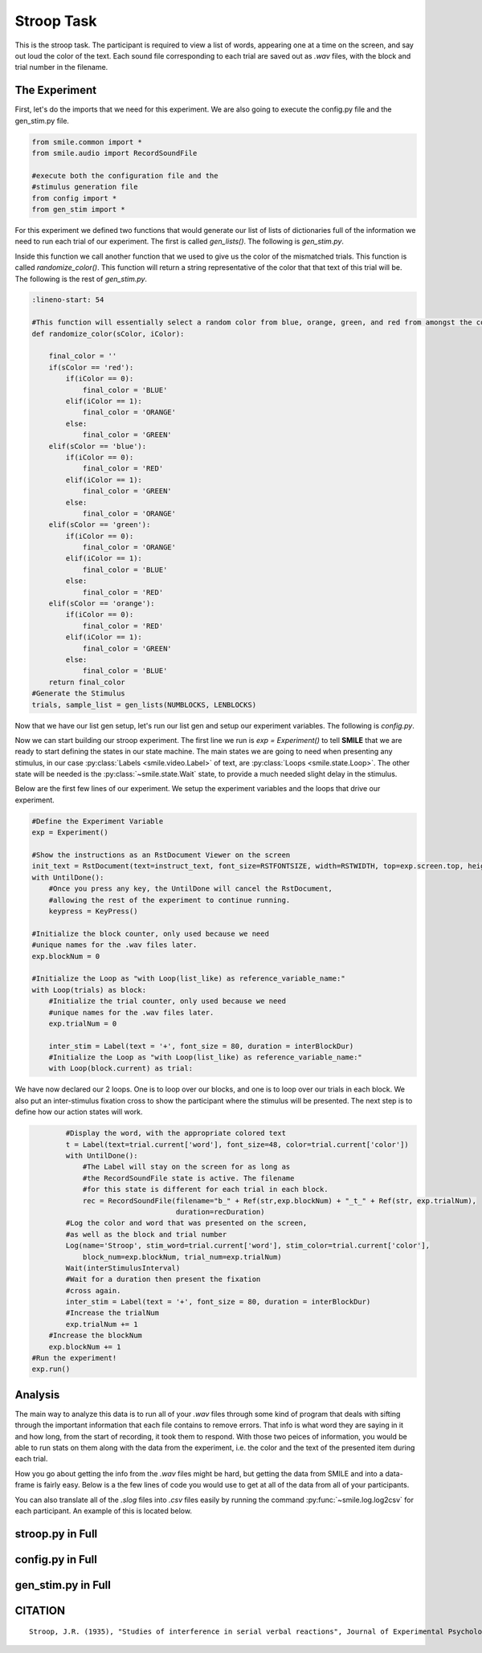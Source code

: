 ===========
Stroop Task
===========

.. image:: ../../_static/stroop.png
    :width: 375
    :height: 241
    :align: right

This is the stroop task. The participant is required to view a list of words,
appearing one at a time on the screen, and say out loud the color of the text.
Each sound file corresponding to each trial are saved out as `.wav` files, with
the block and trial number in the filename.

The Experiment
==============

First, let's do the imports that we need for this experiment. We are also going
to execute the config.py file and the gen_stim.py file.

.. code-block:: python

    from smile.common import *
    from smile.audio import RecordSoundFile

    #execute both the configuration file and the
    #stimulus generation file
    from config import *
    from gen_stim import *

For this experiment we defined two functions that would generate our list of
lists of dictionaries full of the information we need to run each trial of our
experiment. The first is called `gen_lists()`. The following is `gen_stim.py`.

.. code-block:: python
    :linenos:

    def gen_lists():
        #First, let's define some variables.
        num_of_blocks = 4 #This is an arbitrary number of blocks.
        len_of_blocks = 24 #Once again, an arbitrary number of words in the block.
        total_words = num_of_blocks * len_of_blocks #The total number of words.
        dict_list = [] #The list to hold the dictionaries
        sample_list = [] #This list will hold a few dictionaries in order to provide a sample.

        """
        We will be creating dictionaries with the following keys:
            word		The actual word.
            color		The color the word will be presented as.
            matched		True or false (True if the word describes its own color, false otherwise.)

        """

        #So, now we begin to create the lists.
        for y in range (num_of_blocks):
            for x in range(len_of_blocks/8):
                block_list = []
                #This block will create the matched word/color pairs.
                r_trial = {'word':'red', 'color':'RED', 'matched':True}
                block_list.append(r_trial)
                sample_list.append(r_trial)
                b_trial = {'word':'blue', 'color':'BLUE', 'matched':True}
                block_list.append(b_trial)
                sample_list.append(b_trial)
                g_trial = {'word':'green', 'color':'GREEN', 'matched':True}
                block_list.append(g_trial)
                sample_list.append(g_trial)
                o_trial = {'word':'orange', 'color':'ORANGE', 'matched':True}
                block_list.append(o_trial)
                sample_list.append(o_trial)

                #This set of four will create the mismatched color lists.
                rf_trial = {'word':'red', 'color':randomize_color('red', x%3), 'matched':False}
                block_list.append(rf_trial)
                sample_list.append(rf_trial)
                bf_trial = {'word':'blue', 'color':randomize_color('blue', x%3), 'matched':False}
                block_list.append(bf_trial)
                sample_list.append(bf_trial)
                gf_trial = {'word':'green', 'color':randomize_color('green', x%3), 'matched':False}
                block_list.append(gf_trial)
                sample_list.append(gf_trial)
                of_trial = {'word':'orange', 'color':randomize_color('orange', x%3), 'matched':False}
                block_list.append(of_trial)
                sample_list.append(of_trial)

                #And now we shuffle the lists to ensure randomness.
                shuffle(block_list)
                dict_list.append(block_list)
        shuffle(dict_list)
        return(dict_list, sample_list)


Inside this function we call another function that we used to give us the color
of the mismatched trials. This function is called `randomize_color()`.
This function will return a string representative of the color that that text
of this trial will be. The following is the rest of `gen_stim.py`.

.. code-block:: python

    :lineno-start: 54

    #This function will essentially select a random color from blue, orange, green, and red from amongst the colors that the inputted word is not.
    def randomize_color(sColor, iColor):

        final_color = ''
        if(sColor == 'red'):
            if(iColor == 0):
                final_color = 'BLUE'
            elif(iColor == 1):
                final_color = 'ORANGE'
            else:
                final_color = 'GREEN'
        elif(sColor == 'blue'):
            if(iColor == 0):
                final_color = 'RED'
            elif(iColor == 1):
                final_color = 'GREEN'
            else:
                final_color = 'ORANGE'
        elif(sColor == 'green'):
            if(iColor == 0):
                final_color = 'ORANGE'
            elif(iColor == 1):
                final_color = 'BLUE'
            else:
                final_color = 'RED'
        elif(sColor == 'orange'):
            if(iColor == 0):
                final_color = 'RED'
            elif(iColor == 1):
                final_color = 'GREEN'
            else:
                final_color = 'BLUE'
        return final_color
    #Generate the Stimulus
    trials, sample_list = gen_lists(NUMBLOCKS, LENBLOCKS)

Now that we have our list gen setup, let's run our list gen and setup our
experiment variables. The following is `config.py`.

.. code-block:: python
    :linenos:

    #Read in the instructions
    instruct_text = open('stroop_instructions.rst', 'r').read()
    RSTFONTSIZE = 30
    RSTWIDTH = 900
    NUMBLOCKS = 4
    LENBLOCKS = 24
    recDuration = 2
    interBlockDur = 2
    interStimulusInterval = 2

Now we can start building our stroop experiment. The first line we run is
`exp = Experiment()` to tell **SMILE** that we are ready to start defining the
states in our state machine. The main states we are going to need when
presenting any stimulus, in our case :py:class:`Labels <smile.video.Label>` of text, are :py:class:`Loops <smile.state.Loop>`.
The other state will be needed is the :py:class:`~smile.state.Wait` state, to
provide a much needed slight delay in the stimulus.

Below are the first few lines of our experiment. We setup the experiment
variables and the loops that drive our experiment.

.. code-block:: python

    #Define the Experiment Variable
    exp = Experiment()

    #Show the instructions as an RstDocument Viewer on the screen
    init_text = RstDocument(text=instruct_text, font_size=RSTFONTSIZE, width=RSTWIDTH, top=exp.screen.top, height=exp.screen.height)
    with UntilDone():
        #Once you press any key, the UntilDone will cancel the RstDocument,
        #allowing the rest of the experiment to continue running.
        keypress = KeyPress()

    #Initialize the block counter, only used because we need
    #unique names for the .wav files later.
    exp.blockNum = 0

    #Initialize the Loop as "with Loop(list_like) as reference_variable_name:"
    with Loop(trials) as block:
        #Initialize the trial counter, only used because we need
        #unique names for the .wav files later.
        exp.trialNum = 0

        inter_stim = Label(text = '+', font_size = 80, duration = interBlockDur)
        #Initialize the Loop as "with Loop(list_like) as reference_variable_name:"
        with Loop(block.current) as trial:

We have now declared our 2 loops. One is to loop over our blocks, and one is to
loop over our trials in each block. We also put an inter-stimulus fixation cross
to show the participant where the stimulus will be presented. The next step is
to define how our action states will work.

.. code-block:: python

            #Display the word, with the appropriate colored text
            t = Label(text=trial.current['word'], font_size=48, color=trial.current['color'])
            with UntilDone():
                #The Label will stay on the screen for as long as
                #the RecordSoundFile state is active. The filename
                #for this state is different for each trial in each block.
                rec = RecordSoundFile(filename="b_" + Ref(str,exp.blockNum) + "_t_" + Ref(str, exp.trialNum),
                                      duration=recDuration)
            #Log the color and word that was presented on the screen,
            #as well as the block and trial number
            Log(name='Stroop', stim_word=trial.current['word'], stim_color=trial.current['color'],
                block_num=exp.blockNum, trial_num=exp.trialNum)
            Wait(interStimulusInterval)
            #Wait for a duration then present the fixation
            #cross again.
            inter_stim = Label(text = '+', font_size = 80, duration = interBlockDur)
            #Increase the trialNum
            exp.trialNum += 1
        #Increase the blockNum
        exp.blockNum += 1
    #Run the experiment!
    exp.run()

Analysis
========

The main way to analyze this data is to run all of your `.wav` files through
some kind of program that deals with sifting through the important information
that each file contains to remove errors. That info is what word they are saying
in it and how long, from the start of recording, it took them to respond. With
those two peices of information, you would be able to run stats on them along with
the data from the experiment, i.e. the color and the text of the presented item
during each trial.

How you go about getting the info from the `.wav` files might be hard, but
getting the data from SMILE and into a data-frame is fairly easy. Below is a
the few lines of code you would use to get at all of the data from all of your
participants.

.. code-block:: python
    :linenos:

    from smile.log as lg
    #define subject pool
    subjects = ["s000/","s001/","s002/"]
    dic_list = []
    for sbj in subjects:
        #get at all the different subjects
        dic_list.append(lg.log2dl(log_filename="data/" + sbj + "Log_Stroop"))
    #print out all of the stimulus words of the first subject's first trial
    print dic_list[0]['stim_word']

You can also translate all of the `.slog` files into `.csv` files easily by
running the command :py:func:`~smile.log.log2csv` for each participant. An example of this is
located below.

.. code-block:: python
    :linenos:

    from smile.log as lg
    #define subject pool
    subjects = ["s000/","s001/","s002/"]
    for sbj in subjects:
        #Get at all the subjects data, naming the csv appropriately.
        lg.log2csv(log_filename="data/" + sbj + "Log_Stroop", csv_filename=sbj + "_Stroop")


stroop.py in Full
=================

.. code-block:: python
    :linenos:

    from smile.common import *
    from smile.audio import RecordSoundFile
    from random import *
    from math import *

    #execute both the configuration file and the
    #stimulus generation file
    from config import *
    from gen_stim import *


    #Define the Experiment Variable
    exp = Experiment()

    #Show the instructions as an RstDocument Viewer on the screen
    init_text = RstDocument(text=instruct_text, font_size=RSTFONTSIZE, width=RSTWIDTH, top=exp.screen.top, height=exp.screen.height)
    with UntilDone():
        #Once you press any key, the UntilDone will cancel the RstDocument,
        #allowing the rest of the experiment to continue running.
        keypress = KeyPress()

    #Initialize the block counter, only used because we need
    #unique names for the .wav files later.
    exp.blockNum = 0

    #Initialize the Loop as "with Loop(list_like) as reference_variable_name:"
    with Loop(trials) as block:
        #Initialize the trial counter, only used because we need
        #unique names for the .wav files later.
        exp.trialNum = 0

        inter_stim = Label(text = '+', font_size = 80, duration = interBlockDur)
        #Initialize the Loop as "with Loop(list_like) as reference_variable_name:"
        with Loop(block.current) as trial:
            #Display the word, with the appropriate colored text
            t = Label(text=trial.current['word'], font_size=48, color=trial.current['color'])
            with UntilDone():
                #The Label will stay on the screen for as long as
                #the RecordSoundFile state is active. The filename
                #for this state is different for each trial in each block.
                rec = RecordSoundFile(filename="b_" + Ref(str,exp.blockNum) + "_t_" + Ref(str, exp.trialNum),
                                      duration=recDuration)
            #Log the color and word that was presented on the screen,
            #as well as the block and trial number
            Log(name='Stroop', stim_word=trial.current['word'], stim_color=trial.current['color'],
                block_num=exp.blockNum, trial_num=exp.trialNum)
            Wait(interStimulusInterval)
            #Wait for a duration then present the fixation
            #cross again.
            inter_stim = Label(text = '+', font_size = 80, duration = interBlockDur)
            #Increase the trialNum
            exp.trialNum += 1
        #Increase the blockNum
        exp.blockNum += 1
    #Run the experiment!
    exp.run()

config.py in Full
=================

.. code-block:: python
    :linenos:

    instruct_text = open('stroop_instructions.rst', 'r').read()
    RSTFONTSIZE = 30
    RSTWIDTH = 900
    NUMBLOCKS = 4
    LENBLOCKS = 24
    recDuration = 2
    interBlockDur = 2
    interStimulusInterval = 2

gen_stim.py in Full
===================

.. code-block:: python
    :linenos:

    def gen_lists(num_of_blocks, len_of_blocks):
        #First, let's define some variables.
        total_words = num_of_blocks * len_of_blocks #The total number of words.
        dict_list = [] #The list to hold the dictionaries
        sample_list = [] #This list will hold a few dictionaries in order to provide a sample.

        """
        We will be creating dictionaries with the following keys:
            word		The actual word.
            color		The color the word will be presented as.
            matched		True or false (True if the word describes its own color, false otherwise.)

        """

        #Now we begin to create the lists.
        for y in range (num_of_blocks):
            for x in range(len_of_blocks/8):
                block_list = []
                #This block will create the matched word/color pairs.
                r_trial = {'word':'red', 'color':'RED', 'matched':True}
                block_list.append(r_trial)
                sample_list.append(r_trial)
                b_trial = {'word':'blue', 'color':'BLUE', 'matched':True}
                block_list.append(b_trial)
                sample_list.append(b_trial)
                g_trial = {'word':'green', 'color':'GREEN', 'matched':True}
                block_list.append(g_trial)
                sample_list.append(g_trial)
                o_trial = {'word':'orange', 'color':'ORANGE', 'matched':True}
                block_list.append(o_trial)
                sample_list.append(o_trial)

                #This set of four will create the mismatched color lists.
                rf_trial = {'word':'red', 'color':randomize_color('red', x%3), 'matched':False}
                block_list.append(rf_trial)
                sample_list.append(rf_trial)
                bf_trial = {'word':'blue', 'color':randomize_color('blue', x%3), 'matched':False}
                block_list.append(bf_trial)
                sample_list.append(bf_trial)
                gf_trial = {'word':'green', 'color':randomize_color('green', x%3), 'matched':False}
                block_list.append(gf_trial)
                sample_list.append(gf_trial)
                of_trial = {'word':'orange', 'color':randomize_color('orange', x%3), 'matched':False}
                block_list.append(of_trial)
                sample_list.append(of_trial)

                #And now we shuffle the lists to ensure randomness.
                shuffle(block_list)
                dict_list.append(block_list)
        shuffle(dict_list)
        return(dict_list, sample_list)



    #This function will essentially select a random color from blue, orange, green, and red from amongst the colors that the inputted word is not.
    def randomize_color(sColor, iColor):

        final_color = ''
        if(sColor == 'red'):
            if(iColor == 0):
                final_color = 'BLUE'
            elif(iColor == 1):
                final_color = 'ORANGE'
            else:
                final_color = 'GREEN'
        elif(sColor == 'blue'):
            if(iColor == 0):
                final_color = 'RED'
            elif(iColor == 1):
                final_color = 'GREEN'
            else:
                final_color = 'ORANGE'
        elif(sColor == 'green'):
            if(iColor == 0):
                final_color = 'ORANGE'
            elif(iColor == 1):
                final_color = 'BLUE'
            else:
                final_color = 'RED'
        elif(sColor == 'orange'):
            if(iColor == 0):
                final_color = 'RED'
            elif(iColor == 1):
                final_color = 'GREEN'
            else:
                final_color = 'BLUE'
        return final_color
    #Generate the Stimulus
    trials, sample_list = gen_lists(NUMBLOCKS, LENBLOCKS)
	
CITATION
========

::

	Stroop, J.R. (1935), "Studies of interference in serial verbal reactions", Journal of Experimental Psychology 18 (6): 643–662
